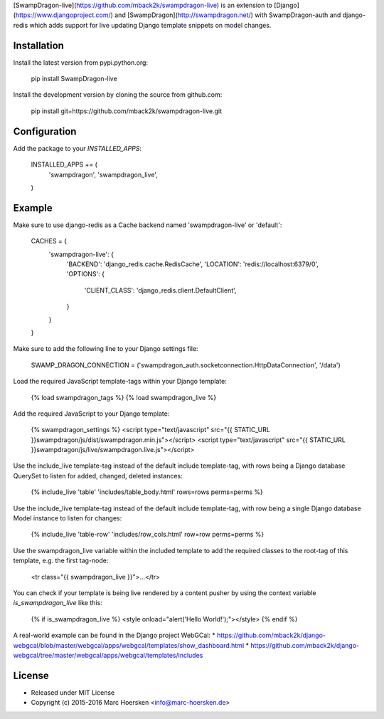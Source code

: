 [SwampDragon-live](https://github.com/mback2k/swampdragon-live) is an
extension to [Django](https://www.djangoproject.com/) and
[SwampDragon](http://swampdragon.net/) with SwampDragon-auth and django-redis
which adds support for live updating Django template snippets on model changes.

Installation
------------
Install the latest version from pypi.python.org:

    pip install SwampDragon-live

Install the development version by cloning the source from github.com:

    pip install git+https://github.com/mback2k/swampdragon-live.git

Configuration
-------------
Add the package to your `INSTALLED_APPS`:

    INSTALLED_APPS += (
        'swampdragon',
        'swampdragon_live',
    )

Example
-------
Make sure to use django-redis as a Cache backend named 'swampdragon-live' or 'default':

    CACHES = {
        'swampdragon-live': {
            'BACKEND': 'django_redis.cache.RedisCache',
            'LOCATION': 'redis://localhost:6379/0',
            'OPTIONS': {
                'CLIENT_CLASS': 'django_redis.client.DefaultClient',
            }
        }
    }

Make sure to add the following line to your Django settings file:

    SWAMP_DRAGON_CONNECTION = ('swampdragon_auth.socketconnection.HttpDataConnection', '/data')

Load the required JavaScript template-tags within your Django template:

    {% load swampdragon_tags %}
    {% load swampdragon_live %}

Add the required JavaScript to your Django template:

    {% swampdragon_settings %}
    <script type="text/javascript" src="{{ STATIC_URL }}swampdragon/js/dist/swampdragon.min.js"></script>
    <script type="text/javascript" src="{{ STATIC_URL }}swampdragon/js/live/swampdragon.live.js"></script>

Use the include_live template-tag instead of the default include template-tag,
with rows being a Django database QuerySet to listen for added, changed, deleted instances:

    {% include_live 'table' 'includes/table_body.html' rows=rows perms=perms %}

Use the include_live template-tag instead of the default include template-tag,
with row being a single Django database Model instance to listen for changes:

    {% include_live 'table-row' 'includes/row_cols.html' row=row perms=perms %}

Use the swampdragon_live variable within the included template to add the
required classes to the root-tag of this template, e.g. the first tag-node:

    <tr class="{{ swampdragon_live }}">...</tr>

You can check if your template is being live rendered by a content pusher by
using the context variable `is_swampdragon_live` like this:

    {% if is_swampdragon_live %}
    <style onload="alert('Hello World!');"></style>
    {% endif %}

A real-world example can be found in the Django project WebGCal:
* https://github.com/mback2k/django-webgcal/blob/master/webgcal/apps/webgcal/templates/show_dashboard.html
* https://github.com/mback2k/django-webgcal/tree/master/webgcal/apps/webgcal/templates/includes

License
-------
* Released under MIT License
* Copyright (c) 2015-2016 Marc Hoersken <info@marc-hoersken.de>


